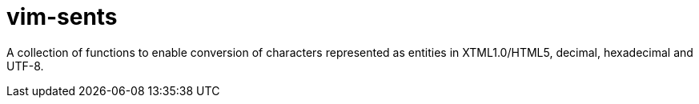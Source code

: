= vim-sents
:icons: font

A collection of functions to enable conversion of characters represented as
entities in XTML1.0/HTML5, decimal, hexadecimal and UTF-8.


